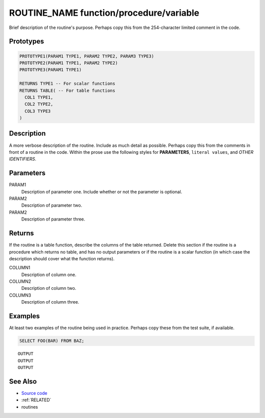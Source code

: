 .. _ROUTINE_NAME:

========================================
ROUTINE_NAME function/procedure/variable
========================================

Brief description of the routine's purpose. Perhaps copy this from the
254-character limited comment in the code.

Prototypes
==========

.. code-block:: sql

    PROTOTYPE1(PARAM1 TYPE1, PARAM2 TYPE2, PARAM3 TYPE3)
    PROTOTYPE2(PARAM1 TYPE1, PARAM2 TYPE2)
    PROTOTYPE3(PARAM1 TYPE1)

    RETURNS TYPE1 -- For scalar functions
    RETURNS TABLE( -- For table functions
      COL1 TYPE1,
      COL2 TYPE2,
      COL3 TYPE3
    )

Description
===========

A more verbose description of the routine. Include as much detail as possible.
Perhaps copy this from the comments in front of a routine in the code. Within
the prose use the following styles for **PARAMETERS**, ``literal values``, and
*OTHER IDENTIFIERS*.

Parameters
==========

PARAM1
  Description of parameter one. Include whether or not the parameter is
  optional.

PARAM2
  Description of parameter two.

PARAM2
  Description of parameter three.

Returns
=======

If the routine is a table function, describe the columns of the table returned.
Delete this section if the routine is a procedure which returns no table, and
has no output parameters or if the routine is a scalar function (in which case
the description should cover what the function returns).

COLUMN1
  Description of column one.

COLUMN2
  Description of column two.

COLUMN3
  Description of column three.

Examples
========

At least two examples of the routine being used in practice. Perhaps copy these
from the test suite, if available.

.. code-block:: sql

    SELECT FOO(BAR) FROM BAZ;

::

    OUTPUT
    OUTPUT
    OUTPUT

See Also
========

* `Source code`_
* :ref:`RELATED`
* routines

.. _Source code: https://github.com/waveform-computing/db2utils/blob/master/foo.sql#Lnnn
